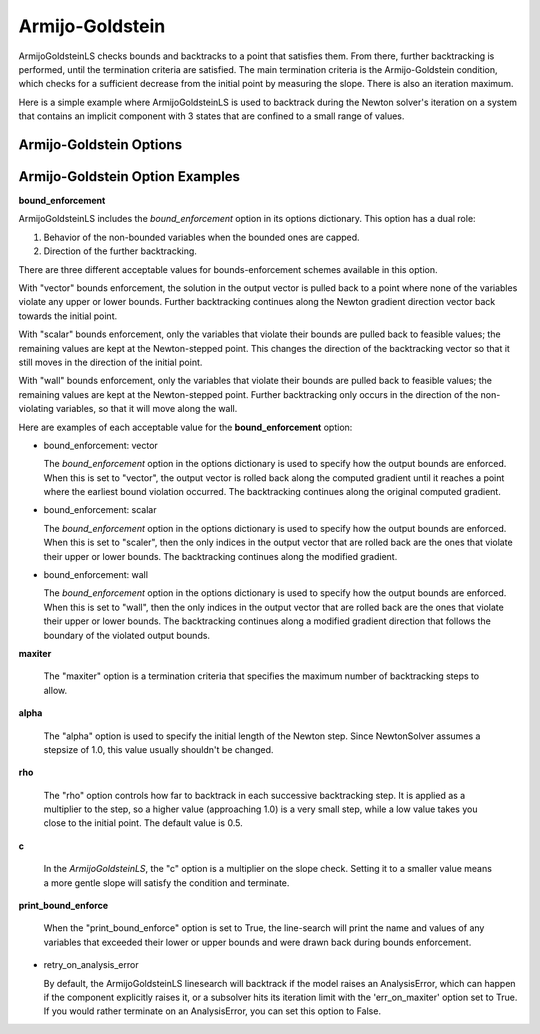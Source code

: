 .. _feature_amijo_goldstein:

****************
Armijo-Goldstein
****************

ArmijoGoldsteinLS checks bounds and backtracks to a point that satisfies them. From there,
further backtracking is performed, until the termination criteria are satisfied.
The main termination criteria is the Armijo-Goldstein condition, which checks for a sufficient
decrease from the initial point by measuring the slope. There is also an iteration maximum.

Here is a simple example where ArmijoGoldsteinLS is used to backtrack during the Newton solver's iteration on
a system that contains an implicit component with 3 states that are confined to a small range of values.

.. embed-code::
    openmdao.solvers.linesearch.tests.test_backtracking.TestFeatureLineSearch.test_feature_armijogoldsteinls_basic
    :layout: interleave


Armijo-Goldstein Options
------------------------

.. embed-options::
    openmdao.solvers.linesearch.backtracking
    ArmijoGoldsteinLS
    options


Armijo-Goldstein Option Examples
--------------------------------

**bound_enforcement**

ArmijoGoldsteinLS includes the `bound_enforcement` option in its options dictionary. This option has a dual role:

1. Behavior of the non-bounded variables when the bounded ones are capped.
2. Direction of the further backtracking.

There are three different acceptable values for bounds-enforcement schemes available in this option.

With "vector" bounds enforcement, the solution in the output vector is pulled back to a point where none of the
variables violate any upper or lower bounds. Further backtracking continues along the Newton gradient direction vector back towards the
initial point.

.. image:: BT1.jpg

With "scalar" bounds enforcement, only the variables that violate their bounds are pulled back to feasible values; the
remaining values are kept at the Newton-stepped point. This changes the direction of the backtracking vector so that
it still moves in the direction of the initial point.

.. image:: BT2.jpg

With "wall" bounds enforcement, only the variables that violate their bounds are pulled back to feasible values; the
remaining values are kept at the Newton-stepped point. Further backtracking only occurs in the direction of the non-violating
variables, so that it will move along the wall.

.. image:: BT3.jpg

Here are examples of each acceptable value for the **bound_enforcement** option:

- bound_enforcement: vector

  The `bound_enforcement` option in the options dictionary is used to specify how the output bounds
  are enforced. When this is set to "vector", the output vector is rolled back along the computed gradient until
  it reaches a point where the earliest bound violation occurred. The backtracking continues along the original
  computed gradient.

.. embed-code::
    openmdao.solvers.linesearch.tests.test_backtracking.TestFeatureLineSearch.test_feature_armijo_boundscheck_vector
    :layout: interleave


- bound_enforcement: scalar

  The `bound_enforcement` option in the options dictionary is used to specify how the output bounds
  are enforced. When this is set to "scaler", then the only indices in the output vector that are rolled back
  are the ones that violate their upper or lower bounds. The backtracking continues along the modified gradient.

.. embed-code::
    openmdao.solvers.linesearch.tests.test_backtracking.TestFeatureLineSearch.test_feature_armijo_boundscheck_scalar
    :layout: interleave

- bound_enforcement: wall

  The `bound_enforcement` option in the options dictionary is used to specify how the output bounds
  are enforced. When this is set to "wall", then the only indices in the output vector that are rolled back
  are the ones that violate their upper or lower bounds. The backtracking continues along a modified gradient
  direction that follows the boundary of the violated output bounds.

.. embed-code::
    openmdao.solvers.linesearch.tests.test_backtracking.TestFeatureLineSearch.test_feature_armijo_boundscheck_wall
    :layout: interleave

**maxiter**

  The "maxiter" option is a termination criteria that specifies the maximum number of backtracking steps to allow.

**alpha**

  The "alpha" option is used to specify the initial length of the Newton step. Since NewtonSolver assumes a
  stepsize of 1.0, this value usually shouldn't be changed.

**rho**

  The "rho" option controls how far to backtrack in each successive backtracking step. It is applied as a multiplier to
  the step, so a higher value (approaching 1.0) is a very small step, while a low value takes you close to the initial
  point. The default value is 0.5.

**c**

  In the `ArmijoGoldsteinLS`, the "c" option is a multiplier on the slope check. Setting it to a smaller value means a more
  gentle slope will satisfy the condition and terminate.

**print_bound_enforce**

  When the "print_bound_enforce" option is set to True, the line-search will print the name and values of any variables
  that exceeded their lower or upper bounds and were drawn back during bounds enforcement.

.. embed-code::
    openmdao.solvers.linesearch.tests.test_backtracking.TestFeatureLineSearch.test_feature_print_bound_enforce
    :layout: interleave

- retry_on_analysis_error

  By default, the ArmijoGoldsteinLS linesearch will backtrack if the model raises an AnalysisError, which can happen if
  the component explicitly raises it, or a subsolver hits its iteration limit with the 'err_on_maxiter' option set to True.
  If you would rather terminate on an AnalysisError, you can set this option to False.

.. tags:: linesearch, backtracking
